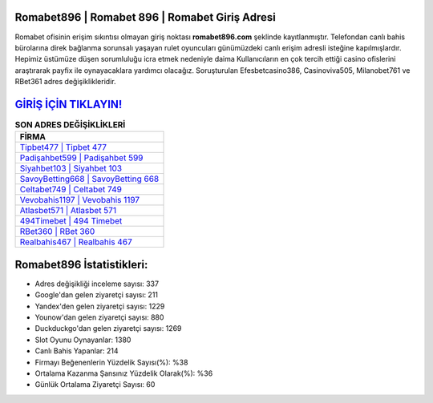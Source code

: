 ﻿Romabet896 | Romabet 896 | Romabet Giriş Adresi
===================================

.. image:: images/romabet-giris.jpg
   :width: 600
   
Romabet ofisinin erişim sıkıntısı olmayan giriş noktası **romabet896.com** şeklinde kayıtlanmıştır. Telefondan canlı bahis bürolarına direk bağlanma sorunsalı yaşayan rulet oyuncuları günümüzdeki canlı erişim adresli isteğine kapılmışlardır. Hepimiz üstümüze düşen sorumluluğu icra etmek nedeniyle daima Kullanıcıların en çok tercih ettiği casino ofislerini araştırarak payfix ile oynayacaklara yardımcı olacağız. Soruşturulan Efesbetcasino386, Casinoviva505, Milanobet761 ve RBet361 adres değişiklikleridir.

`GİRİŞ İÇİN TIKLAYIN! <https://uclck.me/gonow>`_
==============

.. list-table:: **SON ADRES DEĞİŞİKLİKLERİ**
   :widths: 100
   :header-rows: 1

   * - FİRMA
   * - `Tipbet477 | Tipbet 477 <tipbet477-tipbet-477-tipbet-giris-adresi.html>`_
   * - `Padişahbet599 | Padişahbet 599 <padisahbet599-padisahbet-599-padisahbet-giris-adresi.html>`_
   * - `Siyahbet103 | Siyahbet 103 <siyahbet103-siyahbet-103-siyahbet-giris-adresi.html>`_	 
   * - `SavoyBetting668 | SavoyBetting 668 <savoybetting668-savoybetting-668-savoybetting-giris-adresi.html>`_	 
   * - `Celtabet749 | Celtabet 749 <celtabet749-celtabet-749-celtabet-giris-adresi.html>`_ 
   * - `Vevobahis1197 | Vevobahis 1197 <vevobahis1197-vevobahis-1197-vevobahis-giris-adresi.html>`_
   * - `Atlasbet571 | Atlasbet 571 <atlasbet571-atlasbet-571-atlasbet-giris-adresi.html>`_	 
   * - `494Timebet | 494 Timebet <494timebet-494-timebet-timebet-giris-adresi.html>`_
   * - `RBet360 | RBet 360 <rbet360-rbet-360-rbet-giris-adresi.html>`_
   * - `Realbahis467 | Realbahis 467 <realbahis467-realbahis-467-realbahis-giris-adresi.html>`_
	 
Romabet896 İstatistikleri:
===================================	 
* Adres değişikliği inceleme sayısı: 337
* Google'dan gelen ziyaretçi sayısı: 211
* Yandex'den gelen ziyaretçi sayısı: 1229
* Younow'dan gelen ziyaretçi sayısı: 880
* Duckduckgo'dan gelen ziyaretçi sayısı: 1269
* Slot Oyunu Oynayanlar: 1380
* Canlı Bahis Yapanlar: 214
* Firmayı Beğenenlerin Yüzdelik Sayısı(%): %38
* Ortalama Kazanma Şansınız Yüzdelik Olarak(%): %36
* Günlük Ortalama Ziyaretçi Sayısı: 60
